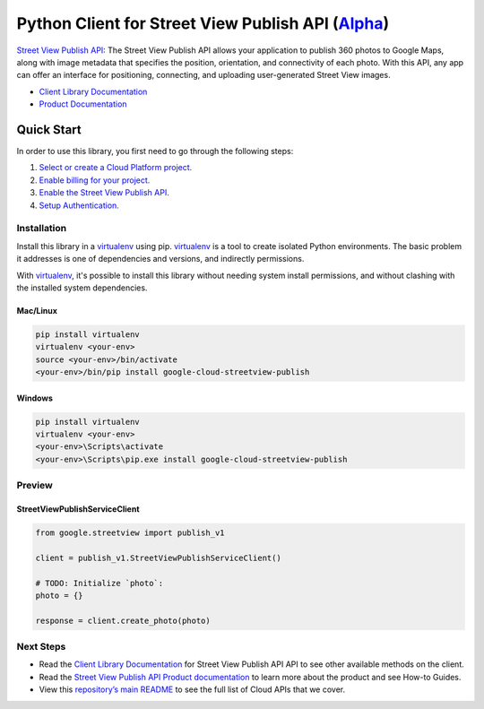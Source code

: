 Python Client for Street View Publish API (`Alpha`_)
====================================================

`Street View Publish API`_: The Street View Publish API allows your application to publish 360 photos to
Google Maps, along with image metadata that specifies the position,
orientation, and connectivity of each photo. With this API, any app can
offer an interface for positioning, connecting, and uploading user-generated
Street View images.

- `Client Library Documentation`_
- `Product Documentation`_

.. _Alpha: https://github.com/googleapis/google-cloud-python/blob/master/README.rst
.. _Street View Publish API: https://cloud.google.com/streetview-publish
.. _Client Library Documentation: https://googleapis.github.io/google-cloud-python/latest/streetview-publish/usage.html
.. _Product Documentation:  https://cloud.google.com/streetview-publish

Quick Start
-----------

In order to use this library, you first need to go through the following steps:

1. `Select or create a Cloud Platform project.`_
2. `Enable billing for your project.`_
3. `Enable the Street View Publish API.`_
4. `Setup Authentication.`_

.. _Select or create a Cloud Platform project.: https://console.cloud.google.com/project
.. _Enable billing for your project.: https://cloud.google.com/billing/docs/how-to/modify-project#enable_billing_for_a_project
.. _Enable the Street View Publish API.:  https://cloud.google.com/streetview-publish
.. _Setup Authentication.: https://googleapis.github.io/google-cloud-python/latest/core/auth.html

Installation
~~~~~~~~~~~~

Install this library in a `virtualenv`_ using pip. `virtualenv`_ is a tool to
create isolated Python environments. The basic problem it addresses is one of
dependencies and versions, and indirectly permissions.

With `virtualenv`_, it's possible to install this library without needing system
install permissions, and without clashing with the installed system
dependencies.

.. _`virtualenv`: https://virtualenv.pypa.io/en/latest/


Mac/Linux
^^^^^^^^^

.. code-block:: console

    pip install virtualenv
    virtualenv <your-env>
    source <your-env>/bin/activate
    <your-env>/bin/pip install google-cloud-streetview-publish


Windows
^^^^^^^

.. code-block:: console

    pip install virtualenv
    virtualenv <your-env>
    <your-env>\Scripts\activate
    <your-env>\Scripts\pip.exe install google-cloud-streetview-publish

Preview
~~~~~~~

StreetViewPublishServiceClient
^^^^^^^^^^^^^^^^^^^^^^^^^^^^^^

.. code:: py

    from google.streetview import publish_v1

    client = publish_v1.StreetViewPublishServiceClient()

    # TODO: Initialize `photo`:
    photo = {}

    response = client.create_photo(photo)

Next Steps
~~~~~~~~~~

-  Read the `Client Library Documentation`_ for Street View Publish API
   API to see other available methods on the client.
-  Read the `Street View Publish API Product documentation`_ to learn
   more about the product and see How-to Guides.
-  View this `repository’s main README`_ to see the full list of Cloud
   APIs that we cover.

.. _Street View Publish API Product documentation:  https://cloud.google.com/streetview-publish
.. _repository’s main README: https://github.com/googleapis/google-cloud-python/blob/master/README.rst